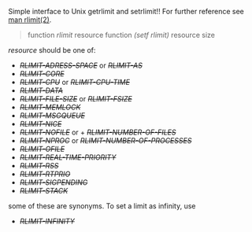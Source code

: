 

Simple interface to Unix getrlimit and setrlimit!!
For further reference see [[http://man7.org/linux/man-pages/man2/setrlimit.2.html][man rlimit(2)]].

#+BEGIN_QUOTE
function /rlimit/ resource
function /(setf rlimit)/ resource size
#+END_QUOTE

/resource/ should be one of:

+ /+RLIMIT-ADRESS-SPACE+/ or /+RLIMIT-AS+/
+ /+RLIMIT-CORE+/
+ /+RLIMIT-CPU+/ or /+RLIMIT-CPU-TIME+/
+ /+RLIMIT-DATA+/
+ /+RLIMIT-FILE-SIZE+/ or /+RLIMIT-FSIZE+/
+ /+RLIMIT-MEMLOCK+/
+ /+RLIMIT-MSGQUEUE+/
+ /+RLIMIT-NICE+/
+ /+RLIMIT-NOFILE+/ or + /+RLIMIT-NUMBER-OF-FILES+/
+ /+RLIMIT-NPROC+/ or /+RLIMIT-NUMBER-OF-PROCESSES+/
+ /+RLIMIT-OFILE+/
+ /+RLIMIT-REAL-TIME-PRIORITY+/
+ /+RLIMIT-RSS+/
+ /+RLIMIT-RTPRIO+/
+ /+RLIMIT-SIGPENDING+/
+ /+RLIMIT-STACK+/

some of these are synonyms.
To set a limit as infinity, use

+ /+RLIMIT-INFINITY+/


